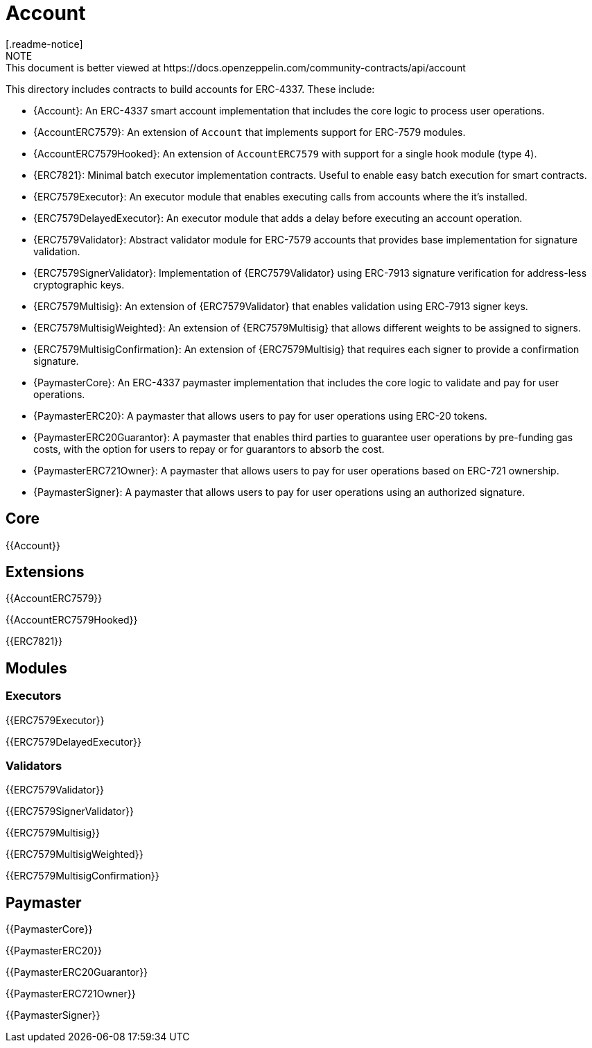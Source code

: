 = Account
[.readme-notice]
NOTE: This document is better viewed at https://docs.openzeppelin.com/community-contracts/api/account

This directory includes contracts to build accounts for ERC-4337. These include:

 * {Account}: An ERC-4337 smart account implementation that includes the core logic to process user operations.
 * {AccountERC7579}: An extension of `Account` that implements support for ERC-7579 modules.
 * {AccountERC7579Hooked}: An extension of `AccountERC7579` with support for a single hook module (type 4).
 * {ERC7821}: Minimal batch executor implementation contracts. Useful to enable easy batch execution for smart contracts.
 * {ERC7579Executor}: An executor module that enables executing calls from accounts where the it's installed.
 * {ERC7579DelayedExecutor}: An executor module that adds a delay before executing an account operation.
 * {ERC7579Validator}: Abstract validator module for ERC-7579 accounts that provides base implementation for signature validation.
 * {ERC7579SignerValidator}: Implementation of {ERC7579Validator} using ERC-7913 signature verification for address-less cryptographic keys.
 * {ERC7579Multisig}: An extension of {ERC7579Validator} that enables validation using ERC-7913 signer keys.
 * {ERC7579MultisigWeighted}: An extension of {ERC7579Multisig} that allows different weights to be assigned to signers.
 * {ERC7579MultisigConfirmation}: An extension of {ERC7579Multisig} that requires each signer to provide a confirmation signature.
 * {PaymasterCore}: An ERC-4337 paymaster implementation that includes the core logic to validate and pay for user operations.
 * {PaymasterERC20}: A paymaster that allows users to pay for user operations using ERC-20 tokens.
 * {PaymasterERC20Guarantor}: A paymaster that enables third parties to guarantee user operations by pre-funding gas costs, with the option for users to repay or for guarantors to absorb the cost.
 * {PaymasterERC721Owner}: A paymaster that allows users to pay for user operations based on ERC-721 ownership.
 * {PaymasterSigner}: A paymaster that allows users to pay for user operations using an authorized signature.

== Core

{{Account}}

== Extensions

{{AccountERC7579}}

{{AccountERC7579Hooked}}

{{ERC7821}}

== Modules

=== Executors

{{ERC7579Executor}}

{{ERC7579DelayedExecutor}}

=== Validators

{{ERC7579Validator}}

{{ERC7579SignerValidator}}

{{ERC7579Multisig}}

{{ERC7579MultisigWeighted}}

{{ERC7579MultisigConfirmation}}

== Paymaster

{{PaymasterCore}}

{{PaymasterERC20}}

{{PaymasterERC20Guarantor}}

{{PaymasterERC721Owner}}

{{PaymasterSigner}}
